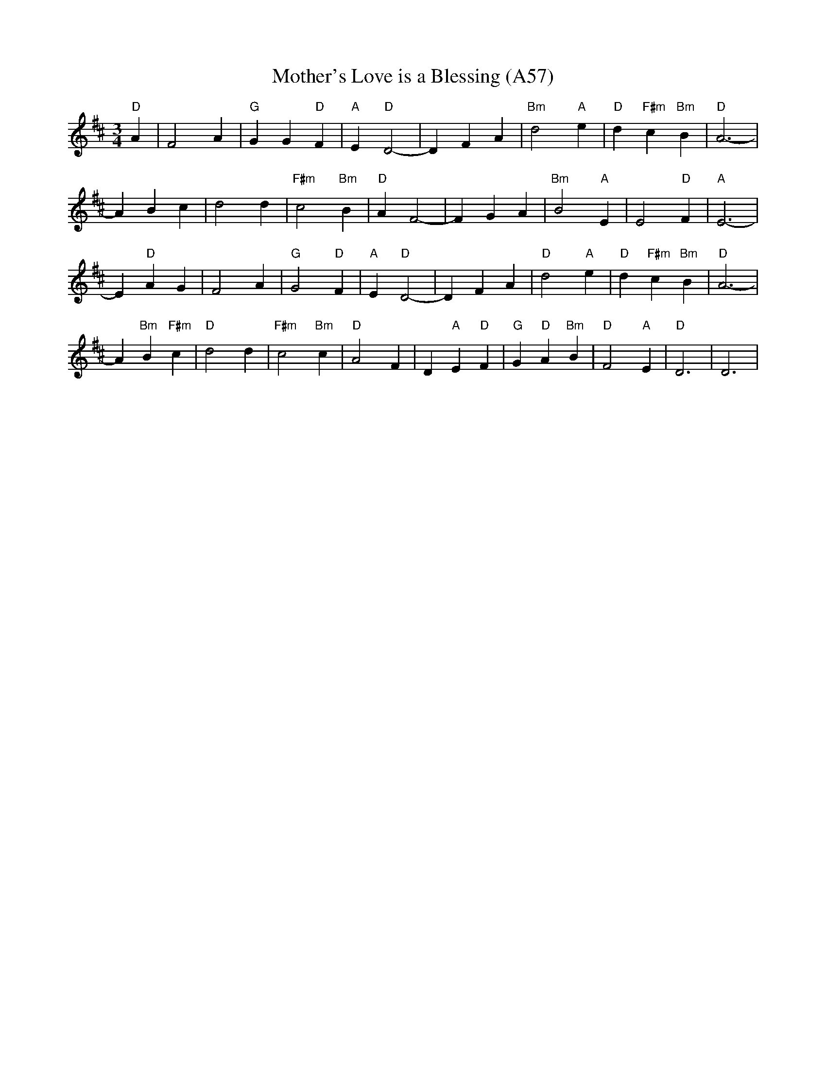 X: 1128
T: Mother's Love is a Blessing (A57)
N: page A57
N: heptatonic
M: 3/4
L: 1/4
K: D
"D" A|F2 A|"G"G G "D"F|"A"E "D"D2-|D F A|\
"Bm"d2 "A"e|"D"d "F#m" c "Bm"B|"D"A3-|
 A B c| d2 d|"F#m"c2 "Bm"B|"D"A F2-|F G A|\
 "Bm"B2 "A"E|E2 "D"F|"A"E3-|
E "D"A G|F2 A|"G"G2 "D"F|"A"E "D"D2-|D F A|\
"D"d2 "A"e|"D"d "F#m"c "Bm"B|"D"A3-|
A "Bm"B "F#m"c|"D"d2 d|"F#m"c2 "Bm"c|"D"A2 F|\
D "A"E "D"F|"G"G "D"A "Bm"B|"D"F2 "A"E|"D"D3|D3|
